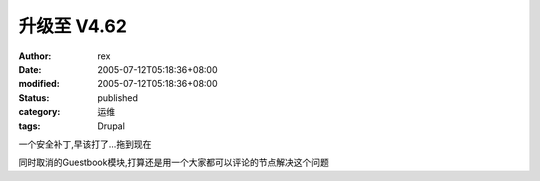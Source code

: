 
升级至 V4.62
##################


:author: rex
:date: 2005-07-12T05:18:36+08:00
:modified: 2005-07-12T05:18:36+08:00
:status: published
:category: 运维
:tags: Drupal


一个安全补丁,早该打了...拖到现在

同时取消的Guestbook模块,打算还是用一个大家都可以评论的节点解决这个问题
